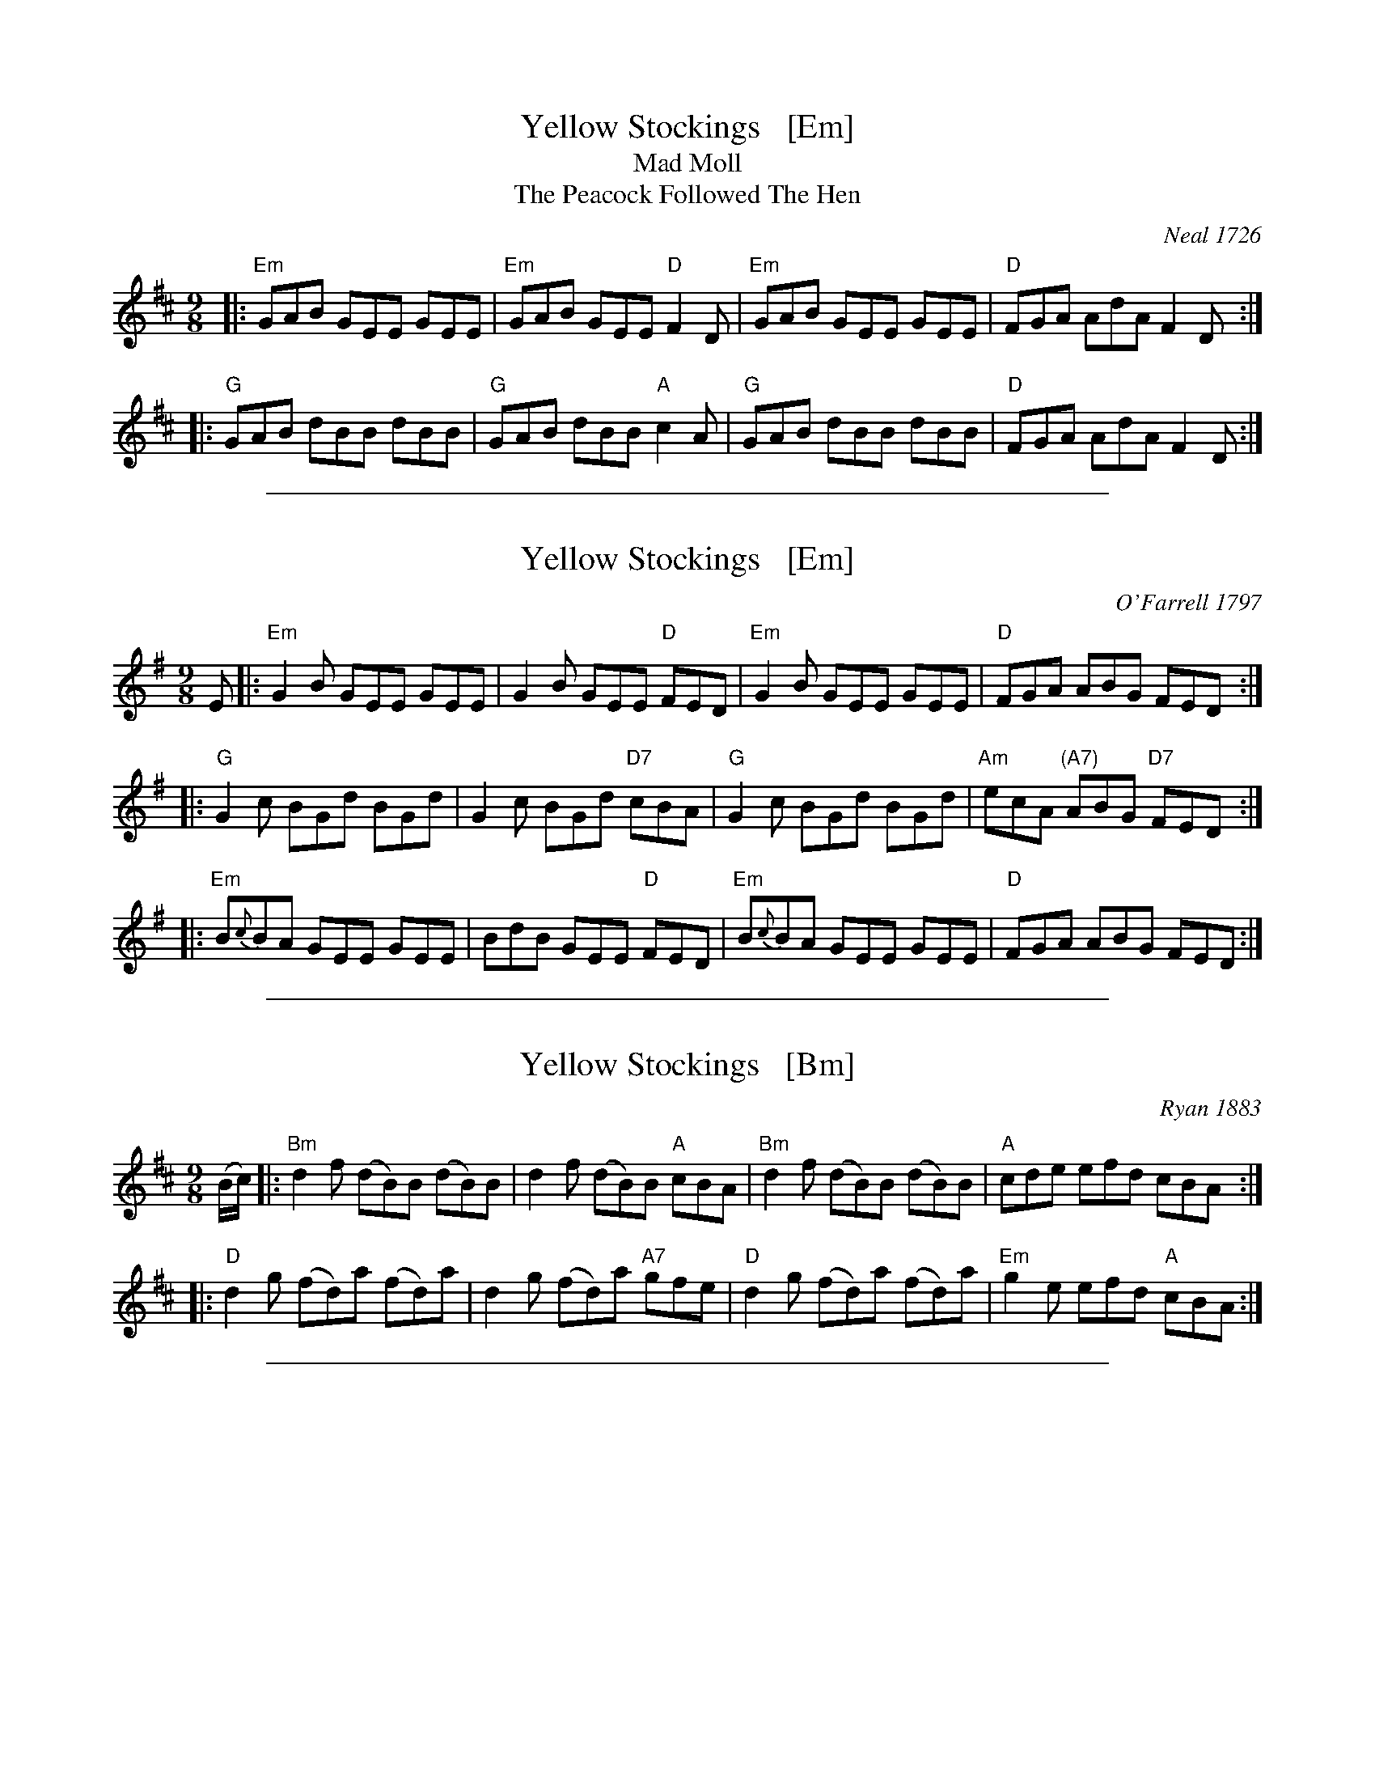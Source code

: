 
X: 1
T: Yellow Stockings   [Em]
T: Mad Moll
T: The Peacock Followed The Hen
O: Neal 1726
B: William Neal "Choice Collection" 1726
N: See Brose and Butter for another version of this tune.
Z: 2009 John Chambers <jc:trillian.mit.edu>
M: 9/8
L: 1/8
K: Edor
|:"Em"GAB GEE GEE |"Em"GAB GEE "D"F2D |"Em"GAB GEE GEE |"D"FGA AdA F2D :|
|: "G"GAB dBB dBB | "G"GAB dBB "A"c2A | "G"GAB dBB dBB |"D"FGA AdA F2D :|

%%sep 1 1 500

X: 1
T: Yellow Stockings   [Em]
O: O'Farrell 1797
B: O'Farrell's National Irish Music 1797
Z: Paul Kinder
M: 9/8
L: 1/8
K: Em	% and G
E \
|: "Em"G2 B GEE GEE | G2 B GEE "D"FED | "Em"G2 B GEE GEE | "D"FGA ABG FED :|
|: "G"G2 c BGd BGd | G2 c BGd "D7"cBA | "G"G2 c BGd BGd | "Am"ecA "(A7)"ABG "D7"FED :|
|: "Em"B{c}BA GEE GEE | BdB GEE "D"FED | "Em"B{c}BA GEE GEE | "D"FGA ABG FED :|

%%sep 1 1 500

X: 2
T: Yellow Stockings   [Bm]
O: Ryan 1883
R: Slip Jig
B: Ryan's Mammoth Collection (1883)
Z: AK/Fiddler's Companion
M: 9/8
L: 1/8
K: Bm	% and D
(B/c/) \
|: "Bm"d2f (dB)B (dB)B | d2f (dB)B "A"cBA | "Bm"d2f (dB)B (dB)B | "A"cde efd cBA :|
|: "D"d2g (fd)a (fd)a | d2g (fd)a "A7"gfe | "D"d2g (fd)a (fd)a | "Em"g2e efd "A"cBA :|

%%sep 1 1 500

X: 3
T: Yellow Stockings   [Am]
T: Mad Moll
O: Barnes v.2 2005
B: William Neal "Choice Collection" 1726
B: Barnes v.2 p.147 in Am
N: some versions retain the `f' sharp
M: 9/8
L: 1/8
K: Am
|: "Am"c>de cAA cAA | "Am"c>de cAA  "G"B2G | "Am"c>de cAA cAA | "G"B>cd ded "(G7)"B2G :|
|:  "C"c>de gee gee |  "C"c>de gee "G7"f2d |  "C"c>de gee gee | "Dm"f2d ded  "G7" B2G :|

%%sep 1 1 500

X: 4
T: Yellow Stockings   [F#m]
T: Mad Moll
T: Virgin Queen, The
O: Chappell 1856
%date 1856
M: 9/8
L: 1/8
S: Chappell "Popular Music of the Olden Time" v.2 p.74 1855-6
K: F#m
E | "F#m"A>Bc AFF (AF)F | A>Bc (AF)F "E"G2E | "F#m"A>Bc AFF (AF)F | "E"G>AB BcB G2 :|
|:\
E | "A"A>Bc ecc (ec)c | (A>B)c ecc "E7"e2B | "A"A>Bc "E"gee gee | G>AB (Bc)B G2 :|
